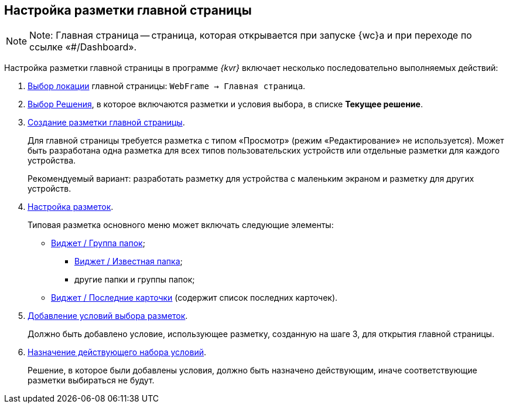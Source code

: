 
== Настройка разметки главной страницы

[NOTE]
====
[.note__title]#Note:# Главная страница -- страница, которая открывается при запуске {wc}а и при переходе по ссылке «#/Dashboard».
====

Настройка разметки главной страницы в программе _{kvr}_ включает несколько последовательно выполняемых действий:

. xref:SelectLocation.adoc[Выбор локации] главной страницы: [.ph .filepath]`WebFrame → Главная страница`.
. xref:ChangeCurrentSolution.adoc[Выбор Решения], в которое включаются разметки и условия выбора, в списке [.ph .uicontrol]*Текущее решение*.
. xref:dl_layouts_create.adoc[Создание разметки главной страницы].
+
Для главной страницы требуется разметка с типом «Просмотр» (режим «Редактирование» не используется). Может быть разработана одна разметка для всех типов пользовательских устройств или отдельные разметки для каждого устройства.
+
Рекомендуемый вариант: разработать разметку для устройства с маленьким экраном и разметку для других устройств.
. xref:dl_customizelayouts.adoc[Настройка разметок].
+
Типовая разметка основного меню может включать следующие элементы:

* xref:Control_foldergroupdashboardwidget.adoc[Виджет / Группа папок];
** xref:Control_folderdashboardwidget.adoc[Виджет / Известная папка];
** другие папки и группы папок;
* xref:Control_recentcardsdashboardwidget.adoc[Виджет / Последние карточки] (содержит список последних карточек).
. xref:sc_conditions.adoc[Добавление условий выбора разметок].
+
Должно быть добавлено условие, использующее разметку, созданную на шаге 3, для открытия главной страницы.
. xref:ActivateCondition.adoc[Назначение действующего набора условий].
+
Решение, в которое были добавлены условия, должно быть назначено действующим, иначе соответствующие разметки выбираться не будут.
